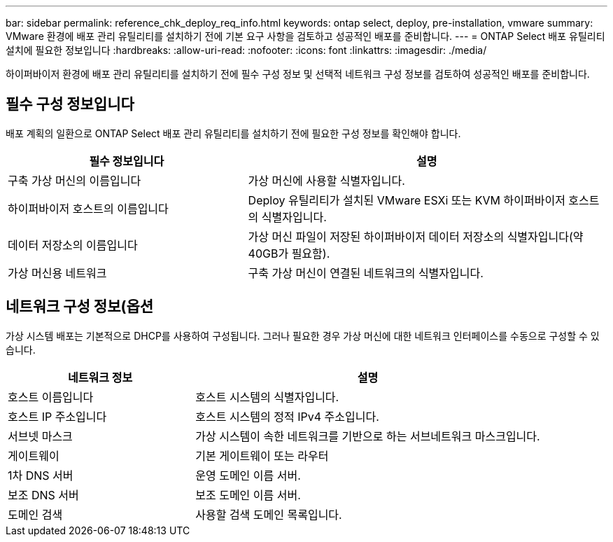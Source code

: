 ---
bar: sidebar 
permalink: reference_chk_deploy_req_info.html 
keywords: ontap select, deploy, pre-installation, vmware 
summary: VMware 환경에 배포 관리 유틸리티를 설치하기 전에 기본 요구 사항을 검토하고 성공적인 배포를 준비합니다. 
---
= ONTAP Select 배포 유틸리티 설치에 필요한 정보입니다
:hardbreaks:
:allow-uri-read: 
:nofooter: 
:icons: font
:linkattrs: 
:imagesdir: ./media/


[role="lead"]
하이퍼바이저 환경에 배포 관리 유틸리티를 설치하기 전에 필수 구성 정보 및 선택적 네트워크 구성 정보를 검토하여 성공적인 배포를 준비합니다.



== 필수 구성 정보입니다

배포 계획의 일환으로 ONTAP Select 배포 관리 유틸리티를 설치하기 전에 필요한 구성 정보를 확인해야 합니다.

[cols="40,60"]
|===
| 필수 정보입니다 | 설명 


| 구축 가상 머신의 이름입니다 | 가상 머신에 사용할 식별자입니다. 


| 하이퍼바이저 호스트의 이름입니다 | Deploy 유틸리티가 설치된 VMware ESXi 또는 KVM 하이퍼바이저 호스트의 식별자입니다. 


| 데이터 저장소의 이름입니다 | 가상 머신 파일이 저장된 하이퍼바이저 데이터 저장소의 식별자입니다(약 40GB가 필요함). 


| 가상 머신용 네트워크 | 구축 가상 머신이 연결된 네트워크의 식별자입니다. 
|===


== 네트워크 구성 정보(옵션

가상 시스템 배포는 기본적으로 DHCP를 사용하여 구성됩니다. 그러나 필요한 경우 가상 머신에 대한 네트워크 인터페이스를 수동으로 구성할 수 있습니다.

[cols="35,65"]
|===
| 네트워크 정보 | 설명 


| 호스트 이름입니다 | 호스트 시스템의 식별자입니다. 


| 호스트 IP 주소입니다 | 호스트 시스템의 정적 IPv4 주소입니다. 


| 서브넷 마스크 | 가상 시스템이 속한 네트워크를 기반으로 하는 서브네트워크 마스크입니다. 


| 게이트웨이 | 기본 게이트웨이 또는 라우터 


| 1차 DNS 서버 | 운영 도메인 이름 서버. 


| 보조 DNS 서버 | 보조 도메인 이름 서버. 


| 도메인 검색 | 사용할 검색 도메인 목록입니다. 
|===